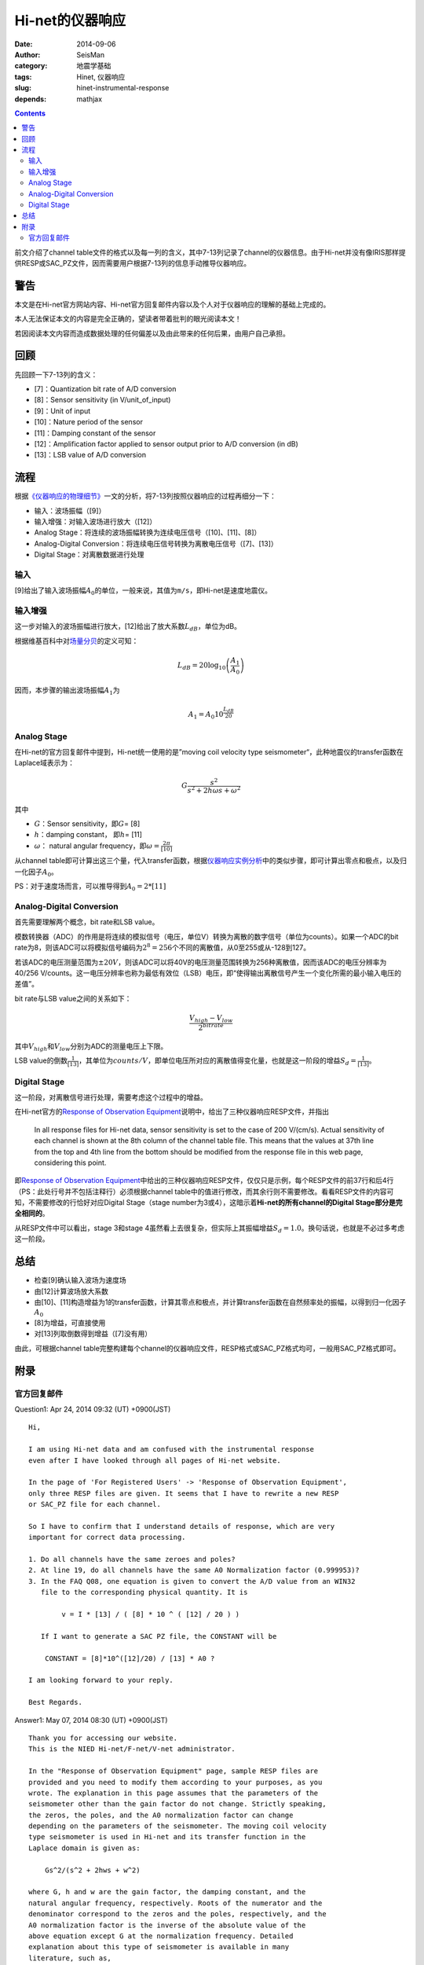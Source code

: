 Hi-net的仪器响应
################

:date: 2014-09-06
:author: SeisMan
:category: 地震学基础
:tags: Hinet, 仪器响应
:slug: hinet-instrumental-response
:depends: mathjax

.. contents::

前文介绍了channel table文件的格式以及每一列的含义，其中7-13列记录了channel的仪器信息。由于Hi-net并没有像IRIS那样提供RESP或SAC_PZ文件，因而需要用户根据7-13列的信息手动推导仪器响应。

警告
====

本文是在Hi-net官方网站内容、Hi-net官方回复邮件内容以及个人对于仪器响应的理解的基础上完成的。

本人无法保证本文的内容是完全正确的，望读者带着批判的眼光阅读本文！

若因阅读本文内容而造成数据处理的任何偏差以及由此带来的任何后果，由用户自己承担。

回顾
====

先回顾一下7-13列的含义：

- [7]：Quantization bit rate of A/D conversion
- [8]：Sensor sensitivity (in V/unit_of_input)
- [9]：Unit of input
- [10]：Nature period of the sensor
- [11]：Damping constant of the sensor
- [12]：Amplification factor applied to sensor output prior to A/D conversion (in dB)
- [13]：LSB value of A/D conversion

流程
====

根据\ `《仪器响应的物理细节》 <{filename}/SeisBasic/2013-06-26_physical-details-of-instrumental-response.rst>`_\ 一文的分析，将7-13列按照仪器响应的过程再细分一下：

- 输入：波场振幅（[9]）
- 输入增强：对输入波场进行放大（[12]）
- Analog Stage：将连续的波场振幅转换为连续电压信号（[10]、[11]、[8]）
- Analog-Digital Conversion：将连续电压信号转换为离散电压信号（[7]、[13]）
- Digital Stage：对离散数据进行处理

输入
----

[9]给出了输入波场振幅\ :math:`A_0`\ 的单位，一般来说，其值为\ ``m/s``\ ，即Hi-net是速度地震仪。

输入增强
--------

这一步对输入的波场振幅进行放大，[12]给出了放大系数\ :math:`L_{dB}`\ ，单位为dB。

根据维基百科中对\ `场量分贝 <http://en.wikipedia.org/wiki/Decibel#Field_quantities>`_\ 的定义可知：

.. math::

   L_{dB} = 20 \log_{10}\left(\frac{A_1}{A_0}\right)

因而，本步骤的输出波场振幅\ :math:`A_1`\ 为

.. math::

   A_1 = A_0 10^{\frac{L_{dB}}{20}}

Analog Stage
------------

在Hi-net的官方回复邮件中提到，Hi-net统一使用的是”moving coil velocity type seismometer“，此种地震仪的transfer函数在Laplace域表示为：

.. math::

   G \frac{s^2}{s^2+2 h \omega s + \omega^2}

其中

- \ :math:`G`\ ：Sensor sensitivity，即\ :math:`G`\ = [8]
- \ :math:`h`\ ：damping constant， 即\ :math:`h`\ = [11]
- \ :math:`\omega`\ ： natural angular frequency，即\ :math:`\omega=\frac{2\pi}{[10]}`

从channel table即可计算出这三个量，代入transfer函数，根据\ `仪器响应实例分析 <{filename}/SeisBasic/2013-06-30_deep-analysis-of-response.rst>`_\ 中的类似步骤，即可计算出零点和极点，以及归一化因子\ :math:`A_0`\ 。

PS：对于速度场而言，可以推导得到\ :math:`A_0 = 2*[11]`

Analog-Digital Conversion
-------------------------

首先需要理解两个概念，bit rate和LSB value。

模数转换器（ADC）的作用是将连续的模拟信号（电压，单位V）转换为离散的数字信号（单位为counts）。如果一个ADC的bit rate为8，则该ADC可以将模拟信号编码为\ :math:`2^8=256`\ 个不同的离散值，从0至255或从-128到127。

若该ADC的电压测量范围为\ :math:`\pm 20 V`\ ，则该ADC可以将40V的电压测量范围转换为256种离散值，因而该ADC的电压分辨率为40/256 V/counts。这一电压分辨率也称为最低有效位（LSB）电压，即“使得输出离散信号产生一个变化所需的最小输入电压的差值”。

bit rate与LSB value之间的关系如下：

.. math::

   \frac{V_{high}-V_{low}}{2^{bitrate}}

其中\ :math:`V_{high}`\ 和\ :math:`V_{low}`\ 分别为ADC的测量电压上下限。

LSB value的倒数\ :math:`\frac{1}{[13]}`\ ，其单位为\ :math:`counts/V`\ ，即单位电压所对应的离散值得变化量，也就是这一阶段的增益\ :math:`S_d=\frac{1}{[13]}`\ 。

Digital Stage
-------------

这一阶段，对离散信号进行处理，需要考虑这个过程中的增益。

在Hi-net官方的\ `Response of Observation Equipment <http://www.hinet.bosai.go.jp/REGS/seed/?LANG=en>`_\ 说明中，给出了三种仪器响应RESP文件，并指出

    In all response files for Hi-net data, sensor sensitivity is set to the case of 200 V/(cm/s).
    Actual sensitivity of each channel is shown at the 8th column of the channel table file.
    This means that the values at 37th line from the top and 4th line from the bottom
    should be modified from the response file in this web page, considering this point.

即\ `Response of Observation Equipment <http://www.hinet.bosai.go.jp/REGS/seed/?LANG=en>`_\ 中给出的三种仪器响应RESP文件，仅仅只是示例，每个RESP文件的前37行和后4行（PS：此处行号并不包括注释行）必须根据channel table中的值进行修改，而其余行则不需要修改。看看RESP文件的内容可知，不需要修改的行恰好对应Digital Stage（stage number为3或4），这暗示着\ **Hi-net的所有channel的Digital Stage部分是完全相同的**\ 。

从RESP文件中可以看出，stage 3和stage 4虽然看上去很复杂，但实际上其振幅增益\ :math:`S_d=1.0`\ 。换句话说，也就是不必过多考虑这一阶段。

总结
=====

- 检查[9]确认输入波场为速度场
- 由[12]计算波场放大系数
- 由[10]、[11]构造增益为1的transfer函数，计算其零点和极点，并计算transfer函数在自然频率处的振幅，以得到归一化因子\ :math:`A_0`
- [8]为增益，可直接使用
- 对[13]列取倒数得到增益（[7]没有用）

由此，可根据channel table完整构建每个channel的仪器响应文件，RESP格式或SAC_PZ格式均可，一般用SAC_PZ格式即可。


附录
====

官方回复邮件
------------

Question1: Apr 24, 2014 09:32 (UT) +0900(JST)  

::

    Hi,

    I am using Hi-net data and am confused with the instrumental response
    even after I have looked through all pages of Hi-net website.

    In the page of 'For Registered Users' -> 'Response of Observation Equipment',
    only three RESP files are given. It seems that I have to rewrite a new RESP
    or SAC_PZ file for each channel.

    So I have to confirm that I understand details of response, which are very
    important for correct data processing.

    1. Do all channels have the same zeroes and poles?
    2. At line 19, do all channels have the same A0 Normalization factor (0.999953)?
    3. In the FAQ Q08, one equation is given to convert the A/D value from an WIN32
       file to the corresponding physical quantity. It is

            v = I * [13] / ( [8] * 10 ^ ( [12] / 20 ) )

       If I want to generate a SAC PZ file, the CONSTANT will be

        CONSTANT = [8]*10^([12]/20) / [13] * A0 ?

    I am looking forward to your reply.

    Best Regards.

Answer1:  May 07, 2014 08:30 (UT) +0900(JST)  

::

    Thank you for accessing our website.
    This is the NIED Hi-net/F-net/V-net administrator.

    In the "Response of Observation Equipment" page, sample RESP files are
    provided and you need to modify them according to your purposes, as you
    wrote. The explanation in this page assumes that the parameters of the
    seismometer other than the gain factor do not change. Strictly speaking,
    the zeros, the poles, and the A0 normalization factor can change
    depending on the parameters of the seismometer. The moving coil velocity
    type seismometer is used in Hi-net and its transfer function in the
    Laplace domain is given as:

        Gs^2/(s^2 + 2hws + w^2)

    where G, h and w are the gain factor, the damping constant, and the
    natural angular frequency, respectively. Roots of the numerator and the
    denominator correspond to the zeros and the poles, respectively, and the
    A0 normalization factor is the inverse of the absolute value of the
    above equation except G at the normalization frequency. Detailed
    explanation about this type of seismometer is available in many
    literature, such as,

    Scherbaum, F., Of Poles and Zeros: Fundamentals of Digital Seismology,
    Kluwer Academic Publishers, 1996.
    #see chapter 4

    The gain factor, the damping constant, and the natural period are
    provided in the channels table file as explained in the Q&A08.
    Note that the gain factor is measured at its natural frequency.
    http://www.hinet.bosai.go.jp/faq/?LANG=en#Q08

    Please read the SEED manual about further details and SAC manual about
    SAC PZ file.

    - SEED: http://www.fdsn.org/publications.htm
    - SAC: http://www.iris.edu/files/sac-manual/

    Sincerely,
